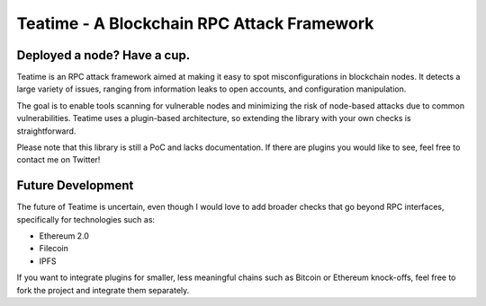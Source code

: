 ===========================================
Teatime - A Blockchain RPC Attack Framework
===========================================

.. image:: https://img.shields.io/pypi/v/teatime.svg
        :target: https://pypi.python.org/pypi/teatime

.. image:: https://img.shields.io/travis/dmuhs/teatime.svg
        :target: https://travis-ci.com/dmuhs/teatime

.. image:: https://readthedocs.org/projects/teatime/badge/?version=latest
        :target: https://teatime.readthedocs.io/en/latest/?badge=latest
        :alt: Documentation Status

.. image:: https://pyup.io/repos/github/dmuhs/teatime/shield.svg
     :target: https://pyup.io/repos/github/dmuhs/teatime/
     :alt: Updates


Deployed a node? Have a cup.
----------------------------

Teatime is an RPC attack framework aimed at making it easy to spot
misconfigurations in blockchain nodes. It detects a large variety of issues,
ranging from information leaks to open accounts, and configuration
manipulation.

The goal is to enable tools scanning for vulnerable nodes and minimizing
the risk of node-based attacks due to common vulnerabilities. Teatime uses
a plugin-based architecture, so extending the library with your own checks
is straightforward.

Please note that this library is still a PoC and lacks documentation. If there
are plugins you would like to see, feel free to contact me on Twitter!


Future Development
------------------

The future of Teatime is uncertain, even though I would love to add broader
checks that go beyond RPC interfaces, specifically for technologies such as:

- Ethereum 2.0
- Filecoin
- IPFS

If you want to integrate plugins for smaller, less meaningful chains such
as Bitcoin or Ethereum knock-offs, feel free to fork the project and integrate
them separately.
